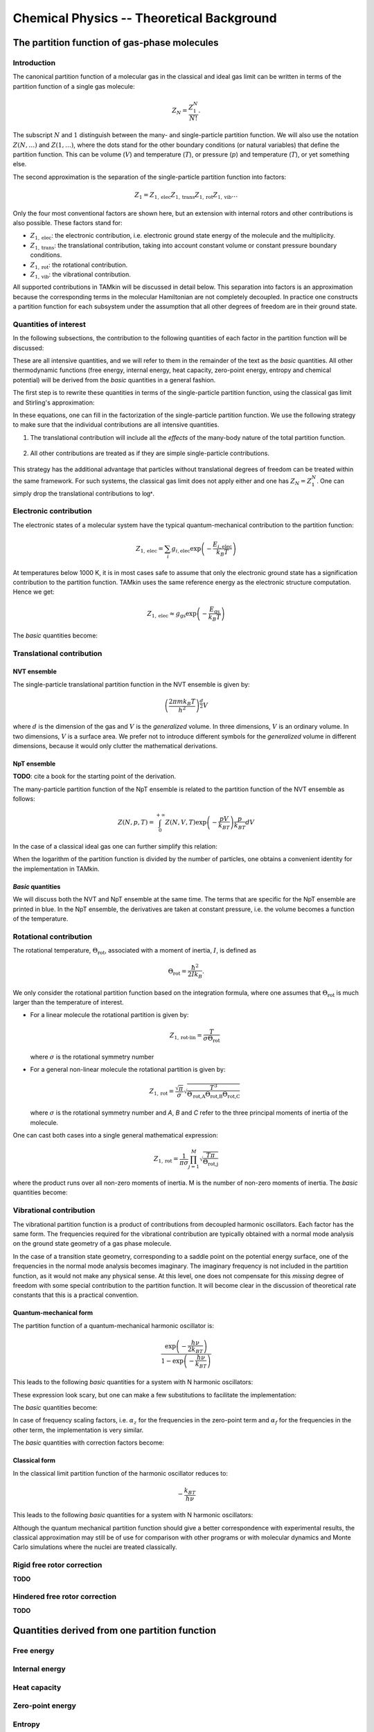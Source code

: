 Chemical Physics -- Theoretical Background
==========================================


The partition function of gas-phase molecules
~~~~~~~~~~~~~~~~~~~~~~~~~~~~~~~~~~~~~~~~~~~~~


Introduction
------------

The canonical partition function of a molecular gas in the classical and ideal
gas limit can be written in terms of the partition function of a single gas
molecule:

.. math:: Z_N = \frac{Z_1^N}{N!}.

The subscript :math:`N` and :math:`1` distinguish between the many- and
single-particle partition function. We will also use the notation :math:`Z(N,
\ldots)` and :math:`Z(1, \ldots)`, where the dots stand for the
other boundary conditions (or natural variables) that define the partition
function. This can be volume (:math:`V`) and temperature (:math:`T`), or
pressure (:math:`p`) and temperature (:math:`T`), or yet something else.

The second approximation is the separation of the single-particle partition
function into factors:

.. math:: Z_1 = Z_{1,\text{elec}} Z_{1,\text{trans}} Z_{1,\text{rot}} Z_{1,\text{vib}} \ldots

Only the four most conventional factors are shown here, but an extension with
internal rotors and other contributions is also possible. These factors stand
for:

* :math:`Z_{1,\text{elec}}`: the electronic contribution, i.e. electronic ground
  state energy of the molecule and the multiplicity.
* :math:`Z_{1,\text{trans}}`: the translational contribution, taking into
  account constant volume or constant pressure boundary conditions.
* :math:`Z_{1,\text{rot}}`: the rotational contribution.
* :math:`Z_{1,\text{vib}}`: the vibrational contribution.

All supported contributions in TAMkin will be discussed in detail below. This
separation into factors is an approximation because the corresponding terms in
the molecular Hamiltonian are not completely decoupled. In practice one
constructs a partition function for each subsystem under the assumption that all
other degrees of freedom are in their ground state.


Quantities of interest
----------------------

In the following subsections, the contribution to the following quantities of
each factor in the partition function will be discussed:

.. math::
    :nowrap:

    \begin{align*}
        \mathsf{log} & = \frac{\ln Z_N }{N} \\
        \mathsf{logt} & = \frac{1}{N}\frac{\partial \ln Z_N}{\partial T} \\
        \mathsf{logtt} & = \frac{1}{N}\frac{\partial^2 \ln Z_N}{\partial T^2} \\
        \mathsf{logn} & = \frac{\partial \ln Z_N}{\partial N} \\
        \mathsf{logv} & = \frac{\partial \ln Z_N}{\partial N} - \ln\left(\frac{V}{N}\right)
    \end{align*}


These are all intensive quantities, and we will refer to them in the remainder
of the text as the `basic` quantities. All other thermodynamic functions (free
energy, internal energy, heat capacity, zero-point energy, entropy and chemical
potential) will be derived from the `basic` quantities in a general fashion.

The first step is to rewrite these quantities in terms of the
single-particle partition function, using the classical gas limit and
Stirling's approximation:

.. math::
    :nowrap:

    \begin{align*}
        \mathsf{log} & = \frac{N\ln Z_1 - N\ln N + N}{N} = 1 + \ln\left(\frac{Z_1}{N}\right) \\
        \mathsf{logt} & = \frac{\partial \ln Z_1 }{\partial T} \\
        \mathsf{logtt} & = \frac{\partial^2 \ln Z_1 }{\partial T^2} \\
        \mathsf{logn} & = \frac{\partial [N \ln Z_1 - N\ln N + N]}{\partial N} = \ln\left(\frac{Z_1}{N}\right) + N\frac{\partial \ln Z_1}{\partial N} \\
        \mathsf{logv} & = \ln\left(\frac{Z_1}{N}\right) + N\frac{\partial \ln Z_1}{\partial N} - \ln\left(\frac{V}{N}\right)
    \end{align*}

In these equations, one can fill in the factorization of the single-particle
partition function. We use the following strategy to make sure that the individual
contributions are all intensive quantities.

1. The translational contribution will include all the `effects` of the
   many-body nature of the total partition function.

    .. math::
        :nowrap:

        \begin{align*}
            \mathsf{log}_{\text{trans}} & = 1 + \ln\left(\frac{Z_{1,\text{trans}}}{N}\right) \\
            \mathsf{logt}_{\text{trans}} & = \frac{\partial \ln Z_{1,\text{trans}} }{\partial T} \\
            \mathsf{logtt}_{\text{trans}} & = \frac{\partial^2 \ln Z_{1,\text{trans}} }{\partial T^2} \\
            \mathsf{logn}_{\text{trans}} & = \ln\left(\frac{Z_{1,\text{trans}}}{N}\right) + N\frac{\partial \ln Z_{1,\text{trans}}}{\partial N} \\
            \mathsf{logv}_{\text{trans}} & = \ln\left(\frac{Z_{1,\text{trans}}}{N}\right) + N\frac{\partial \ln Z_{1,\text{trans}}}{\partial N} - \ln\left(\frac{V}{N}\right)
        \end{align*}

2. All other contributions are treated as if they are simple single-particle
   contributions.

    .. math::
        :nowrap:

        \begin{align*}
            \mathsf{log}_{\text{other}} & = \ln Z_{1,\text{other}} \\
            \mathsf{logt}_{\text{other}} & = \frac{\partial \ln Z_{1,\text{other}} }{\partial T} \\
            \mathsf{logtt}_{\text{other}} & = \frac{\partial^2 \ln Z_{1,\text{other}} }{\partial T^2} \\
            \mathsf{logn}_{\text{other}} & = \ln Z_{1,\text{other}} + N\frac{\partial \ln Z_{1,\text{other}}}{\partial N} \\
            \mathsf{logv}_{\text{other}} & = \ln Z_{1,\text{other}} + N\frac{\partial \ln Z_{1,\text{other}}}{\partial N}
        \end{align*}

This strategy has the additional advantage that particles without translational
degrees of freedom can be treated within the same framework. For such systems,
the classical gas limit does not apply either and one has :math:`Z_N = Z_1^N`.
One can simply drop the translational contributions to :math:`\mathsf{log*}`.


Electronic contribution
-----------------------

The electronic states of a molecular system have the typical quantum-mechanical
contribution to the partition function:

.. math:: Z_{1, \text{elec}} = \sum_i g_{i,\text{elec}} \exp\left( - \frac{E_{i,\text{elec}}}{k_B T} \right)

At temperatures below 1000 K, it is in most cases safe to assume that only the
electronic ground state has a signification contribution to the partition
function. TAMkin uses the same reference energy as the electronic structure
computation. Hence we get:

.. math:: Z_{1, \text{elec}} \approx g_{\text{gs}} \exp\left( - \frac{E_{\text{gs}}}{k_B T} \right)

The `basic` quantities become:

.. math::
    :nowrap:

    \begin{align*}
        \mathsf{log}_{\text{elec}} & = \ln(g_{\text{gs}}) - \frac{E_{\text{gs}}}{k_B T} \\
        \mathsf{logt}_{\text{elec}} & = \frac{E_{\text{gs}}}{k_B T^2} \\
        \mathsf{logtt}_{\text{elec}} & = -2\frac{E_{\text{gs}}}{k_B T^3} \\
        \mathsf{logn}_{\text{elec}} & = \mathsf{log}_{\text{elec}}\\
        \mathsf{logv}_{\text{elec}} & = \mathsf{log}_{\text{elec}}
    \end{align*}


Translational contribution
--------------------------

NVT ensemble
^^^^^^^^^^^^

The single-particle translational partition function in the NVT ensemble is
given by:

.. math:: \left(\frac{2\pi m k_B T}{h^2}\right)^{\frac{d}{2}}V

where :math:`d` is the dimension of the gas and :math:`V` is the `generalized`
volume. In three dimensions, :math:`V` is an ordinary volume. In two dimensions,
:math:`V` is a surface area. We prefer not to introduce different symbols for
the `generalized` volume in different dimensions, because it would only clutter
the mathematical derivations.

NpT ensemble
^^^^^^^^^^^^

**TODO**: cite a book for the starting point of the derivation.

The many-particle partition function of the NpT ensemble is related to the
partition function of the NVT ensemble as follows:

.. math:: Z(N,p,T) = \int_0^{+\infty} Z(N,V,T) \exp\left(-\frac{pV}{k_BT}\right) \frac{p}{k_BT} dV

In the case of a classical ideal gas one can further simplify this relation:

.. math::
    :nowrap:

    \begin{align*}
        Z(N,p,T) & =
            \frac{1}{N!}
            \left(\frac{2 \pi m kT}{h^2}\right)^{\frac{Nd}{2}}
            \int_0^{+\infty}
            V^N \exp\left(-\frac{pV}{k_BT}\right)
            \frac{p}{k_BT} dV \\
                 & =
            \frac{1}{N!}
            \left(\frac{2 \pi m kT}{h^2}\right)^{\frac{Nd}{2}}
            \left( \frac{K_BT}{p} \right)^N
            \int_0^{+\infty} x^N \exp(-x) dx \\
                 & =
            \left(\frac{2 \pi m kT}{h^2}\right)^{\frac{Nd}{2}}
            \left( \frac{V}{N} \right)^N
    \end{align*}

When the logarithm of the partition function is divided by the number of
particles, one obtains a convenient identity for the implementation in TAMkin.

.. math::
    :nowrap:

    \begin{align*}
        \frac{\ln Z(N,p,T)}{N} & =
            \frac{d}{2}\ln\left(\frac{2 \pi m kT}{h^2}\right)
            + \ln\left( \frac{V}{N} \right) \\
                               & =
            \frac{\ln Z(N,V,T)}{N} - 1
    \end{align*}


`Basic` quantities
^^^^^^^^^^^^^^^^^^

We will discuss both the NVT and NpT ensemble at the same time. The terms that
are specific for the NpT ensemble are printed in blue. In the NpT ensemble, the
derivatives are taken at constant pressure, i.e. the volume becomes a function
of the temperature.

.. math::
    :nowrap:

    \begin{align*}
        \mathsf{log}_{\text{trans}} & = 1
            + \frac{d}{2}\ln\left(\frac{2\pi m k_B T}{h^2}\right)
            + \ln\left(\frac{V}{N}\right)
            {\color{blue}- 1} \\
        \mathsf{logt}_{\text{trans}} & = \frac{1}{T}
            {\color{blue} + \frac{1}{T}} \\
        \mathsf{logtt}_{\text{trans}} & = -\frac{1}{T^2}
            {\color{blue} - \frac{1}{T^2}}\\
        \mathsf{logn}_{\text{trans}} & =
            \frac{d}{2}\ln\left(\frac{2\pi m k_B T}{h^2}\right)
            + \ln\left(\frac{V}{N}\right) \\
        \mathsf{logv}_{\text{trans}} & =
            \frac{d}{2}\ln\left(\frac{2\pi m k_B T}{h^2}\right) \\
    \end{align*}


Rotational contribution
-----------------------

The rotational temperature, :math:`\Theta_{\text{rot}}`, associated with a
moment of inertia, :math:`I`, is defined as

.. math:: \Theta_{\text{rot}} = \frac{\hbar^2}{2 I k_B}.

We only consider the rotational partition function based on the integration
formula, where one assumes that :math:`\Theta_{\text{rot}}` is much larger than
the temperature of interest.

- For a linear molecule the rotational partition is given by:

  .. math:: Z_{1,\text{rot-lin}} = \frac{T}{\sigma \Theta_{\text{rot}}}

  where :math:`\sigma` is the rotational symmetry number

- For a general non-linear molecule the rotational partition is given by:

  .. math:: Z_{1,\text{rot}} = \frac{\sqrt{\pi}}{\sigma}
                               \sqrt{\frac{T^3}{
                               \Theta_{\text{rot,A}}\Theta_{\text{rot,B}}\Theta_{\text{rot,C}}
                               }}

  where :math:`\sigma` is the rotational symmetry number and `A`, `B` and `C`
  refer to the three principal moments of inertia of the molecule.

One can cast both cases into a single general mathematical expression:

.. math:: Z_{1,\text{rot}} = \frac{1}{\pi\sigma}
                             \prod_{j=1}^M \sqrt{\frac{T\pi}{\Theta_{\text{rot,j}}}}

where the product runs over all non-zero moments of inertia. M is the number of
non-zero moments of inertia. The `basic` quantities become:

.. math::
    :nowrap:

    \begin{align*}
        \mathsf{log}_{\text{rot}} & =
            - \ln(\pi\sigma)
            + \frac{1}{2} \sum_{j=1}^M \ln\left(\frac{T\pi}{\Theta_{\text{rot,j}}}\right) \\
        \mathsf{logt}_{\text{rot}} & = \frac{M}{2T} \\
        \mathsf{logtt}_{\text{rot}} & = -\frac{M}{2T^2} \\
        \mathsf{logn}_{\text{rot}} & = \mathsf{log}_{\text{rot}} \\
        \mathsf{logv}_{\text{rot}} & = \mathsf{log}_{\text{rot}}
    \end{align*}


Vibrational contribution
------------------------

The vibrational partition function is a product of contributions from decoupled
harmonic oscillators. Each factor has the same form. The frequencies required
for the vibrational contribution are typically obtained with a normal mode
analysis on the ground state geometry of a gas phase molecule.

In the case of a transition state geometry, corresponding to a saddle point on
the potential energy surface, one of the frequencies in the normal mode analysis
becomes imaginary. The imaginary frequency is not included in the partition
function, as it would not make any physical sense. At this level, one does not
compensate for this `missing` degree of freedom with some special contribution
to the partition function. It will become clear in the discussion of theoretical
rate constants that this is a practical convention.


Quantum-mechanical form
^^^^^^^^^^^^^^^^^^^^^^^

The partition function of a quantum-mechanical harmonic oscillator is:

.. math:: \frac{\exp\left( -\frac{h \nu}{2k_BT} \right)}{1 - \exp\left( -\frac{h \nu}{k_BT} \right)}

This leads to the following `basic` quantities for a system with N harmonic
oscillators:

.. math::
    :nowrap:

    \begin{align*}
        \mathsf{log}_{\text{qvib}} & = \sum_{i=1}^N -\frac{h\nu_i}{2k_BT}
            - \ln\left[ 1 - \exp\left( -\frac{h \nu_i}{k_B T} \right) \right] \\
        \mathsf{logt}_{\text{qvib}} & =
            \sum_{i=1}^N \frac{h\nu_i}{k_BT^2} \left[
            \frac{1}{2} + \frac{1}{\exp\left( +\frac{h \nu_i}{k_B T} \right)-1}
            \right]
            \\
        \mathsf{logtt}_{\text{qvib}} & =
            \sum_{i=1}^N -\frac{h\nu_i}{k_BT^3} \left[
            1 + \frac{1}{\exp\left( +\frac{h \nu_i}{k_B T} \right)-1}\left(
            2 - \frac{h\nu_i}{k_BT}\frac{1}{1-\exp\left( -\frac{h \nu_i}{k_B T} \right)}
            \right)\right]
            \\
        \mathsf{logn}_{\text{qvib}} & = \mathsf{log}_{\text{qvib}} \\
        \mathsf{logv}_{\text{qvib}} & = \mathsf{log}_{\text{qvib}}
    \end{align*}

These expression look scary, but one can make a few substitutions to facilitate
the implementation:

.. math::
    :nowrap:

    \begin{align*}
        A_i & = \frac{h\nu_i}{k_BT} \\
        B_i & = \exp(-A_i) \\
        C_i & = \frac{B_i}{B_i-1}
    \end{align*}

The `basic` quantities become:

.. math::
    :nowrap:

    \begin{align*}
        \mathsf{log}_{\text{qvib}} & = -\sum_{i=1}^N \frac{A_i}{2} + \ln(1 - B_i) \\
        \mathsf{logt}_{\text{qvib}} & = \sum_{i=1}^N \frac{A_i}{T} \left(\frac{1}{2} + C_i\right) \\
        \mathsf{logtt}_{\text{qvib}} & = -\sum_{i=1}^N \frac{A_i}{T^2} (1 + C_i (2 - A_i / (1 - B_i))) \\
        \mathsf{logn}_{\text{qvib}} & = \mathsf{log}_{\text{qvib}} \\
        \mathsf{logv}_{\text{qvib}} & = \mathsf{log}_{\text{qvib}}
    \end{align*}

In case of frequency scaling factors, i.e. :math:`\alpha_z` for the
frequencies in the zero-point term and :math:`\alpha_f` for the frequencies in
the other term, the implementation is very similar.

.. math::
    :nowrap:

    \begin{align*}
        A_i & = \frac{h\nu_i}{k_BT} \\
        B_i & = \exp(-\alpha_f A_i) \\
        C_i & = \frac{B_i}{B_i-1}
    \end{align*}

The `basic` quantities with correction factors become:

.. math::
    :nowrap:

    \begin{align*}
        \mathsf{log}_{\text{qvib}} & = -\sum_{i=1}^N \frac{A_i\alpha_z}{2} + \ln(1 - B_i) \\
        \mathsf{logt}_{\text{qvib}} & = \sum_{i=1}^N \frac{A_i}{T} \left(\frac{\alpha_z}{2} + C_i\right) \\
        \mathsf{logtt}_{\text{qvib}} & = -\sum_{i=1}^N \frac{A_i}{T^2} (\alpha_z + C_i (2 - \alpha_f A_i / (1 - B_i))) \\
        \mathsf{logn}_{\text{qvib}} & = \mathsf{log}_{\text{qvib}} \\
        \mathsf{logv}_{\text{qvib}} & = \mathsf{log}_{\text{qvib}}
    \end{align*}



Classical form
^^^^^^^^^^^^^^

In the classical limit partition function of the harmonic oscillator reduces to:

.. math:: -\frac{k_BT}{h \nu}

This leads to the following `basic` quantities for a system with N harmonic
oscillators:

.. math::
    :nowrap:

    \begin{align*}
        \mathsf{log}_{\text{cvib}} & = \sum_{i=1}^N \ln\left( \frac{k_BT}{h\nu_i} \right) \\
        \mathsf{logt}_{\text{cvib}} & = \frac{N}{T} \\
        \mathsf{logtt}_{\text{cvib}} & = -\frac{N}{T^2} \\
        \mathsf{logn}_{\text{cvib}} & = \mathsf{log}_{\text{qvib}} \\
        \mathsf{logv}_{\text{cvib}} & = \mathsf{log}_{\text{qvib}}
    \end{align*}


Although the quantum mechanical partition function should give a better
correspondence with experimental results, the classical approximation may still
be of use for comparison with other programs or with molecular dynamics and
Monte Carlo simulations where the nuclei are treated classically.

Rigid free rotor correction
---------------------------

**TODO**

.. math::
    :nowrap:

    \begin{align*}
        \mathsf{log}_{\text{cancel}} & = \\
        \mathsf{logt}_{\text{cancel}} & = \\
        \mathsf{logtt}_{\text{cancel}} & = \\
        \mathsf{logn}_{\text{cancel}} & = \\
        \mathsf{logv}_{\text{cancel}} & =
    \end{align*}

    \begin{align*}
        \mathsf{log}_{\text{frot}} & = \\
        \mathsf{logt}_{\text{frot}} & = \\
        \mathsf{logtt}_{\text{frot}} & = \\
        \mathsf{logn}_{\text{frot}} & = \\
        \mathsf{logv}_{\text{frot}} & =
    \end{align*}


Hindered free rotor correction
------------------------------

**TODO**

.. math::
    :nowrap:

    \begin{align*}
        \mathsf{log}_{\text{hrot}} & = \\
        \mathsf{logt}_{\text{hrot}} & = \\
        \mathsf{logtt}_{\text{hrot}} & = \\
        \mathsf{logn}_{\text{hrot}} & = \\
        \mathsf{logv}_{\text{hrot}} & =
    \end{align*}


Quantities derived from one partition function
~~~~~~~~~~~~~~~~~~~~~~~~~~~~~~~~~~~~~~~~~~~~~~


Free energy
-----------


Internal energy
---------------


Heat capacity
-------------


Zero-point energy
-----------------


Entropy
-------


Chemical potential
------------------


Quantities derived from multiple partition functions
~~~~~~~~~~~~~~~~~~~~~~~~~~~~~~~~~~~~~~~~~~~~~~~~~~~~


The equilibrium constant
------------------------

The steady state limit of a chemical reaction is completely characterized by
the equilibrium constant. It is one of the most important quantities that can
be derived from the partition functions in TAMkin.

In the case of ideal gases, this quantity only depends on the temperature, not
on the total pressure. For this reason, it is practically never necessary to set
the pressure in the translational contribution to the partition function.


McQuarrie
^^^^^^^^^

It is instructive to review to the definition of the equilibrium constant given
in `Physical chemistry, a molecular approach`, by McQuarrie and Simon
[McQuarrie1997]_ (page 981). For a chemical reaction of the form

.. math:: \nu_A A(g) + \nu_b B(g) \rightleftharpoons \nu_C C(g) + \nu_D D(g)

the equilibrium constant in terms of concentrations is defined as

.. math:: K_c(T) = \frac{(Z_{1,C}/V)^{\nu_C}(Z_{1,D}/V)^{\nu_D}}
                        {(Z_{1,A}/V)^{\nu_A}(Z_{1,V}/V)^{\nu_B}},

where :math:`Z_{1,X}` is the single-particle partition function of species `X`
and V is the total volume of the system. One can derive the equilibrium constant
in terms of partial pressures using the ideal-gas law:

.. math:: K_p(T) = K_c(T) \left(\frac{c^0k_BT}{p_0}\right)^{\nu_C+\nu_D-\nu_A-\nu_B}.

Although this expressions for :math:`K_c` and :math:`K_p` are perfectly valid, they
are only applicable to the case where all reactants and products are 3D gas phase
particles sitting in the same reactor volume, :math:`V`. TAMkin also supports
partition functions for gases in other dimensions, or even for systems that have
no translational degrees of freedom at all. Moreover, for some applications, one
needs to find the equilibrium between systems that are physically disjunct
instead of sharing the same volume. Therefore we derive a more general
expression in the following section that coincides with the form of McQuarrie in
the case of 3D gases.

General form
^^^^^^^^^^^^

Consider again the same chemical balance,

.. math:: \nu_A A + \nu_b B \rightleftharpoons \nu_C C + \nu_D D,

where we dropped the labels :math:`(g)` as we do no longer consider the
only conventional gas phase systems. An extension with more reactions and
products is trivial. We assume that this reaction takes place in a closed
system, e.g. a reactor vessel, where the number of particles of each species may
only change through the chemical reaction. All possible states in the closed
system are known once we assume a reference state

.. math:: (N^0_A, N^0_B, N^0_C, N^0_D, \ldots).

where :math:`N^0_X` is the reference number of particles of species `X`. The
dots stand for all other natural variables of the closed system, .e.g. total
volume or external pressure, which remain constant during the course of the
reaction.

When we introduce `the extent of reaction`, :math:`\xi`, all other states
reachable through the chemical reaction can be written as

.. math:: (N^0_A - \xi\nu_A, N^0_B - \xi\nu_B, N^0_C + \xi\nu_C, N^0_D + \xi\nu_D, \ldots)

The grand partition function for all states of the mixture is written as:

.. math:: \mathcal{Z} = \sum_{\xi = \xi_{\text{min}}}^{\xi_{\text{max}}}
                Z(N^0_A - \xi\nu_A, N^0_B - \xi\nu_B, N^0_C + \xi\nu_C, N^0_D + \xi\nu_D, \ldots)

where :math:`Z` is the partition function of the mixture at a fixed extent of
the reaction. Assuming that the interactions between particles of different
species can be neglected, the grand partition function becomes:

.. math:: \mathcal{Z} = \sum_{\xi = \xi_{\text{min}}}^{\xi_{\text{max}}}
                Z_A(N^0_A - \xi\nu_A, \ldots)
                Z_B(N^0_B - \xi\nu_B, \ldots)
                Z_C(N^0_C + \xi\nu_C, \ldots)
                Z_D(N^0_D + \xi\nu_D, \ldots)

where :math:`Z_X(N_X, \ldots)` is the partition function of a system with
:math:`N_X` reactants of species `X`. We do not need to know in detail
what kind of partition function :math:`Z_X` represents. It may be an NVT, NpT or
any other ensemble with a fixed number of particles.

The probability of a mixture of reactants and products is proportional to the
product of fixed particle partition functions:

.. math:: p(N_A, N_B, N_C, N_D) \propto Z_A(N_A, \ldots) Z_B(N_B, \ldots) Z_C(N_C, \ldots) Z_D(N_D, \ldots)

where :math:`N_X` is a shorthand for :math:`N^0_{X} + \xi\nu_X`. To find the
most probable state of the system, the chemical equilibrium, we must find `the
equilibrium extent of reqction`, :math:`\xi_{\text{eq}}` that maximizes the
probability :math:`p(N_A, N_B, N_C, N_D)`. Mathematically, this means that we
want to find a non-trivial solution to the equation

.. math:: \frac{\partial p(N_A, N_B, N_C, N_D + \xi_{\text{eq}}\nu_D)}
               {\partial \xi_{\text{eq}}} = 0.

To solve this problem, we rephrase it in terms of free energies, i.e. using
:math:`F_X = -k_Bt\ln(Z_X)` and the fact that the logarithmic function is
monotonous. The most probable state is therefore the state that minimizes the
total free energy.

.. math:: \frac{\partial [F_A(N^0_A - \xi_{\text{eq}}\nu_A, \ldots)
                         +F_B(N^0_B - \xi_{\text{eq}}\nu_B, \ldots)
                         +F_C(N^0_C + \xi_{\text{eq}}\nu_C, \ldots)
                         +F_D(N^0_D + \xi_{\text{eq}}\nu_D, \ldots)]}
               {\partial \xi_{\text{eq}}} = 0

Using the the definition of the chemical potential, :math:`\mu_X(N_X, \ldots) =
\frac{\partial F_X(N_X, \ldots)}{\partial N_X}`, we end up with a very familiar
expression for the equilibrium condition:

.. math:: \nu_C \mu_C(N_{C,\text{eq}}, \ldots) + \nu_D \mu_D(N_{D,\text{eq}}, \ldots)
          - \nu_A \mu_A(N_{A,\text{eq}}, \ldots) - \nu_B \mu_B(N_{B,\text{eq}}, \ldots) = 0

where :math:`N_{X, \text{eq}}` is a shorthand for :math:`N^0_{X} +
\xi_{\text{eq}}\nu_X`. Now we rephrase these equations back in terms of the
partition functions. We rely on the classical gas limit of many-particle
partition function:

.. math::
    :nowrap:

    \begin{align*}
      \mu_X & = -k_BT \left(\frac{\partial \ln(Z_X(N_X, \ldots)}{\partial N_X}\right) \\
            & = -k_BT \left(\frac{\partial \ln\left(\frac{Z^{N_X}_X(1, \ldots)}{N_X!}\right)}{\partial N_X}\right) \\
            & = -k_BT \left(\frac{\partial [N_X\ln(Z_X(1, \ldots)) - N_X\ln(N_X) + N_X]}{\partial N_X}\right) \\
            & = -k_BT \ln\left(\frac{Z_X(1, \ldots)}{N_X}\right)
    \end{align*}

The last step is only valid when :math:`Z_X(1, \ldots)` does not
explicitly depend on the :math:`N_X`, which is only true for ideal gases.

This expression for the chemical potential can be plugged back into the
equilibrium condition to get

.. math:: \frac{N_{C,\text{eq}}^{\nu_C}\,N_{D,\text{eq}}^{\nu_D}}
               {N_{A,\text{eq}}^{\nu_A}\,N_{B,\text{eq}}^{\nu_B}} =
          \frac{Z^{\nu_C}_C(1, \ldots)\,Z^{\nu_D}_D(1, \ldots)}
               {Z^{\nu_A}_A(1, \ldots)\,Z^{\nu_B}_B(1, \ldots)},

which is a standard text-book equation, but now derived in a much more general
context. Now comes the hard part, where we have to keep the derivation general
enough to cover 3D gases, 2D gases, and systems without translational freedom.
In each case we must introduce a definition of a density, which is required for
a general expression of :math:`K_c`:

* **3D gas**: :math:`\rho_X = N_X/V_X`, where :math:`V_X` is the volume of the
  system containing particles of species X.

* **2D gas**: :math:`\rho_X = N_X/A_X`, where :math:`A_X` is the area of the
  system containing particles of species X.

* **Non-translational**: :math:`\rho_X = N_X`, which is simply the occupation
  number of the site X, or the probability that it is occupied. In the classical
  limit, this number is always well below unity.

In analogy, we must introduce different types of `dimensionless auxiliary
partition functions`:

* **3D gas**: :math:`Z'_X(1, \ldots) = Z_X(1, \ldots)/V_X`, where :math:`V_X` is
  the volume of the system containing particles of species X.

* **2D gas**: :math:`Z'_X(1, \ldots) = Z_X(1, \ldots)/A_X`, where :math:`A_X` is
  the area of the system containing particles of species X.

* **Non-translational**: :math:`Z'_X(1, \ldots) = Z_X(1, \ldots)`.

We can finally write down the general form of :math:`K_c`:

.. math:: K_c(T) = \frac{\rho_{C,\text{eq}}^{\nu_C}\,\rho_{D,\text{eq}}^{\nu_D}}
                        {\rho_{A,\text{eq}}^{\nu_A}\,\rho_{B,\text{eq}}^{\nu_B}}
                 = \frac{Z'^{\nu_C}_C(1, \ldots)\,Z'^{\nu_D}_D(1, \ldots)}
                        {Z'^{\nu_A}_A(1, \ldots)\,Z'^{\nu_B}_B(1, \ldots)}

The unit of K\ :sub:`c`
^^^^^^^^^^^^^^^^^^^^^^^

By construction :math:`K_c` is no longer a dimensionless quantity. (This is
different from the approach followed by McQuarrie, where :math:`K_c` is made
dimensionless by assuming some reference concentration for each quantity.)
The unit of :math:`K_c` is defined by the partition functions that go into the
equilibrium constant.

- For each gas phase reactant, there is a factor :math:`\text{bohr}^d`, where `d` is
  the dimension of the gas.
- For a each gas phase product, there is a factor :math:`\text{bohr}^{-d}`, where `d` is
  the dimension of the gas.

In SI units, this becomes:

- For each gas phase reactant, there is a factor :math:`m^d\,mol^{-1}`,
  where `d` is the dimension of the gas.
- For a each gas phase product, there is a factor :math:`mol\,m^{-d}`, where
  `d` is the dimension of the gas.


The change in free energy
^^^^^^^^^^^^^^^^^^^^^^^^^

The change in free energy associated with a reaction, :math:`\Delta_r F`, is
defined as the chemical potential of the products minus the chemical potential
of the reactants

.. math:: \Delta_r F = \nu_C \mu_C(N_C, \ldots) + \nu_D \mu_D(N_D, \ldots)
                     - \nu_A \mu_A(N_A, \ldots) - \nu_B \mu_B(N_B, \ldots)

where the chemical potentials are all computed at a certain well-defined state
of the ensemble. For example, for 3D gases, :math:`\Delta_r F` depends on the
pressure and the temperature. When the number is expressed in Hartree/particle,
it is the free energy required to transform :math:`\nu_A` molecules of reactant
A and :math:`\nu_B` molecules of reactant B into :math:`\nu_C` molecules of
product C and :math:`\nu_D` molecules of product B, at a certain reference
state.

Let us now use the relation

.. math:: \mu_X = -k_BT\ln\left(\frac{Z_X(1,\ldots)}{N_X}\right)

to rewrite the change in free energy in terms of partition functions.

.. math:: \Delta_r F = -k_BT \ln\left(
                \frac{Z^{\nu_C}_C(1,\ldots) Z^{\nu_D}_D(1,\ldots)}
                     {Z^{\nu_A}_A(1,\ldots) Z^{\nu_B}_B(1,\ldots)}
                \frac{N^{\nu_A}_A N^{\nu_B}_B}{N^{\nu_C}_C N^{\nu_D}_D}
            \right)

We now assume a reference state for each partition function that leads to a
reference `density`, :math:`\rho_{X,0}`, for each subsystem. The meaning the term
`density` may depend on the dimension of the gas, as discussed previously. We
can further rewrite the change in free energy as:

.. math:: \Delta_r F = -k_BT \ln\left(
                \frac{Z'^{\nu_C}_C(1,\ldots) Z'^{\nu_D}_D(1,\ldots)}
                     {Z'^{\nu_A}_A(1,\ldots) Z'^{\nu_B}_B(1,\ldots)}
                \frac{\rho^{\nu_A}_{A,0} \rho^{\nu_B}_{B,0}}{\rho^{\nu_C}_{C,0} \rho^{\nu_D}_{D,0}}
            \right).

The first factor in the logarithm is the equilibrium constant, so we get:

.. math:: \Delta_r F = -k_BT \ln\left(
                K_c \frac{\rho^{\nu_A}_{A,0} \rho^{\nu_B}_{B,0}}
                         {\rho^{\nu_C}_{C,0} \rho^{\nu_D}_{D,0}}
            \right).


:math:`K_c` is (for ideal gases) independent of the density or pressure of each
component. It still depends on the temperature. The second factor does not
depend on temperature, and bundles all the density or pressure information of
the reference state at which the change in free energy is computed.

One may split the change in free energy into two parts, an energetic and an
entropic contribution:

.. math:: \Delta_r F = \Delta_r E - T \Delta_r S

The energetic part is:

.. math:: \Delta_r E = \nu_C E_C(1, \ldots) + \nu_D E_D(1, \ldots)
                     - \nu_A E_A(1, \ldots) - \nu_B E_B(1, \ldots)

where :math:`E_X(1, \ldots)` is the internal energy per molecule of species `X`.

The rate constant -- Transition State Theory
--------------------------------------------

Introduction
^^^^^^^^^^^^

Consider the reaction

.. math:: \nu_A A + \nu_b B \rightarrow P,

where P may a product or a mixture of products. The rate of the reaction is
proportional to some rate constant, :math:`k`, and the concentrations of the
reactants:

.. math:: \frac{d \rho_P}{d T}  = k \rho_A^{\nu_A} \rho_B^{\nu_B}.

Rate constants can be computed with TAMkin using transition state theory. The
derivation below follows the established approach of Eyring, and is based on the
derivation of McQuarrie and Simon (see [McQuarrie1997]_, page 1075). However, we
use slightly different conventions and introduce a few generalizations:

- The derivation below is applicable to any number of reactants.

- We use the same `generalized density`, :math:`\rho_X`, as in the derivation of
  the equilibrium constant. The result is therefore also applicable to surface
  reactions, etc.

- The equilibrium constant is not treated as a dimensionless quantity.

The transition state
^^^^^^^^^^^^^^^^^^^^

The transition state can be seen as a thin border that divides the coordinate
space into the reactant and the product region. The figure below is an
illustration for a two-dimensional system.

.. image:: ../tst_2d.png

The transition state is not some sort of stable intermediate, but rather a
geometrical definition of the molecular configurations that are in between
reactants and products.

Basic equations
^^^^^^^^^^^^^^^

In transition state theory, one assumes there is a quasi-equilibrium between the
reactants and the transition state. The transition state has a certain
probability per unit of time, :math:`f`, to evolve into the product well, for
which there is no reverse process:

.. math:: \nu_A A + \nu_b B \rightleftharpoons T \rightarrow P.

These assumptions can be expressed mathematically as follows:

.. math:: \frac{d \rho_P}{d T}  = f \rho_T

.. math:: \rho_T = K_c^{\ddagger} \rho_A^{\nu_A} \rho_B^{\nu_B}

This leads to a convenient expression for the rate constant:

.. math:: k = f K_c^{\ddagger}


The reaction coordinate
^^^^^^^^^^^^^^^^^^^^^^^

The reaction coordinate is a function of internal coordinates that can be used
to distinguish between reactant and product geometries. It is illustrated in the
figure below:

.. image:: ../tst.png

The potential energy as function of the reaction coordinate has two minima, one
for the reactants and one for the products. Between these wells, the energy
has a local maximum. We assume that the energy as function of all other
coordinates is a simple quasi-harmonic well. This means that the energy maximum
on the reaction coordinate is a saddle point in the full phase space.

Along the reaction coordinate, :math:`x`, we select a small interval that
corresponds to the transition state. In principle one can choose this interval
at any point between the reactant and product well. We make a choice that is
most in line with the assumptions of transition state theory:

- The activated complex falls into the product well as soon as it crosses the
  right boundary of the transition state. For this reason, the right boundary
  should be at the right of the energy maximum.

  When considering the true dynamics of the system, it is still possible that
  the system will bounce back into the reactant well after crossing the right
  boundary without first reaching the product well. These events are neglected
  in transition state theory.

- There is a pseudo-equilibrium between the reactants and the transition state.
  We must therefore put the left boundary at the left of the energy maximum. If
  it would be at the right of the maximum, `all` transition state structures
  would simply fall into the product well.

- As will be discussed below, the width of the transition state region should
  be small such that the potential energy as function of the reaction coordinate
  is nearly constant.


K\ :sub:`c` in terms of gas phase partition functions
^^^^^^^^^^^^^^^^^^^^^^^^^^^^^^^^^^^^^^^^^^^^^^^^^^^^^

The quasi-equilibrium constant, :math:`K_c^{\ddagger}`, can be expressed in
terms of the partition functions of the reactants and the transition state.

.. math:: K_c^{\ddagger}
                = \frac{\rho_{T,\text{eq}}}
                       {\rho_{A,\text{eq}}^{\nu_A}\,\rho_{B,\text{eq}}^{\nu_B}}
                = \frac{Z'_T(1, \ldots)}
                       {Z'^{\nu_A}_A(1, \ldots)\,Z'^{\nu_B}_B(1, \ldots)}

The reactants are treated as simple stable gas-phase molecules, and their
partition functions are straightforward.

The partition function of the transition state needs some special attention. For
all coordinates except the reaction coordinate, one can use the traditional
gas phase approximation to define the partition function. Further one assumes
that the energy dependence on the reaction coordinate can be neglected in the
transition state region. A simple one-dimensional translational partition
function is used for the reaction coordinate.

.. math:: Z'_T(1, \ldots) = Z'_{T,\text{rc}} \times Z'_{T,\text{other}}(1, \ldots)

with

.. math:: Z'_{T,\text{rc}} = \sqrt{ \frac{2\pi m^{\ddagger} k_B T}{h^2} } \delta x

where `rc` stands for reaction coordinate, and :math:`m^{\ddagger}` is the
reduced mass of the reaction coordinate.

The partition function :math:`Z'_{T,\text{other}}(1, \ldots)` is constructed
in the same way as a stable gas phase partition function, but using the saddle
point on the potential energy surface as reference geometry. The imaginary
frequency is not considered in the vibrational contribution to
:math:`Z'_{T,\text{other}}(1, \ldots)`.


A simple model for `f`
^^^^^^^^^^^^^^^^^^^^^^

:math:`f` is the probability per unit of time that a `free` one-dimensional
particle in an NVT system with size :math:`\delta x` crosses the right
boundary of the system. There are two conditions that must be satisfied for the
particle to cross that boundary:

1. The particle must be at the right edge. For a `free` particle in a box with
   length :math:`\delta x`, this happens with a uniform probability density of
   :math:`\frac{1}{\delta x}`.

2. The velocity must be in the right direction.

The flux of particles through the right boundary is computed as the probability
of finding the particle at the right boundary and the average velocity of a
particle when it moves to the right. We use the Maxwell-Boltzmann velocity
distribution to compute the average velocity.

.. math::
    :nowrap:

    \begin{align*}
        f & = \frac{1}{\delta x} \langle v \rangle_\text{right} \\
          & = \frac{1}{\delta x} \int_0^{+\infty} v p(v) dv \\
          & = \frac{1}{\delta x} \sqrt{\frac{m^{\ddagger}}{2\pi k_B T}} \int_0^{+\infty} v
                \exp\left( -\frac{m^{\dagger}v^2}{2 k_B T} \right) dv \\
          & = \frac{1}{\delta x} \sqrt{\frac{k_B T}{2\pi m^{\ddagger}}}
    \end{align*}


Final expression for the rate constant
^^^^^^^^^^^^^^^^^^^^^^^^^^^^^^^^^^^^^^

Putting the results of the previous two subsections together, we get:

.. math::
    :nowrap:

    \begin{align*}
        k(T) & = f(T) K_c^{\ddagger}(T) \\
             & = \frac{1}{\delta x} \sqrt{\frac{k_B T}{2\pi m^{\ddagger}}}
              \sqrt{ \frac{2\pi m^{\ddagger} k_B T}{h^2} } \delta x
              \frac{Z'_{T,\text{other}}(1, \ldots)}{Z'^{\nu_A}_A(1, \ldots)\,Z'^{\nu_B}_B(1, \ldots)} \\
            & = \frac{k_B T}{h}
              \frac{Z'_{T,\text{other}}(1, \ldots)}{Z'^{\nu_A}_A(1, \ldots)\,Z'^{\nu_B}_B(1, \ldots)} \\
            & = \frac{k_B T}{h} \tilde{K}_c^{\ddagger}(T) \\
    \end{align*}

The quantity :math:`\tilde{K}_c^{\ddagger}` is different from the original
equilibrium constant, :math:`K_c^{\ddagger}`. :math:`\tilde{K}_c^{\ddagger}` is
computed with a partition function that does not contain the reaction
coordinate. :math:`K_c^{\ddagger}` is based on a complete partition function
for the transition state.


The change in free energy
^^^^^^^^^^^^^^^^^^^^^^^^^

In analogy to the equilibrium constant in a conventional chemical reaction, one
can also define the change in free energy from the reactants to the transition
state:

.. math:: \Delta^{\ddagger} \tilde{F} = -k_BT \ln\left(
                \tilde{K}_c^{\ddagger}
                \frac{\rho^{\nu_A}_{A,0} \rho^{\nu_B}_{B,0}}{\rho^{\nu_T}_{T,0}}
            \right),

where one must specify reference densities. This is equivalent to

.. math:: \Delta^{\ddagger} \tilde{F} =
                \nu_T \mu_{T,\text{other}}(N_T, \ldots)
                - \nu_A \mu_A(N_A, \ldots) - \nu_B \mu_B(N_B, \ldots),

where :math:`\mu_{T,\text{other}}` is computed with a partition function for the
transition state that does not include the reaction coordinate.

One may split the change in free energy into two parts, an energetic and an
entropic contribution:

.. math:: \Delta_r \tilde{F} = \Delta_r E - T \Delta_r \tilde{S}

The energetic part is:

.. math:: \Delta_r E = E_T(1, \ldots)
                     - \nu_A E_A(1, \ldots) - \nu_B E_B(1, \ldots)

where :math:`E_X(1, \ldots)` is the internal energy per molecule of species `X`.


Kinetic parameters (A and E\ :sub:`a`)
^^^^^^^^^^^^^^^^^^^^^^^^^^^^^^^^^^^^^^

One may rewrite the rate constant as:

.. math:: k(T) = \frac{k_B T}{h}
                 \exp\left( -\frac{\Delta^{\ddagger} \tilde{F}}{k_B T} \right)
                 \frac{\rho^{\nu_T}_{T,0}}{\rho^{\nu_A}_{A,0} \rho^{\nu_B}_{B,0}}

where :math:`\Delta^{\ddagger} \tilde{F}` is computed at the reference densities
in the last factor. The free energy can be split up in an energetic and an
entropic contribution:

.. math:: k(T) = \frac{k_B T}{h}
                 \exp\left( \frac{\Delta^{\ddagger} \tilde{S}}{k_B} \right)
                 \frac{\rho^{\nu_T}_{T,0}}{\rho^{\nu_A}_{A,0} \rho^{\nu_B}_{B,0}}
                 \exp\left( -\frac{\Delta^{\ddagger} E}{k_B T} \right)

In a short temperature interval, one may describe the temperature dependence
of the rate constant with the empirical Arrhenius law,

.. math:: k(T) = A \exp\left( -\frac{E_a}{k_B T} \right),

with the kinetic parameters

.. math:: A = \frac{k_B T}{h}
              \exp\left( \frac{\Delta^{\ddagger} \tilde{S}}{k_B} \right)
              \frac{\rho^{\nu_T}_{T,0}}{\rho^{\nu_A}_{A,0} \rho^{\nu_B}_{B,0}}

and

.. math:: E_a = \Delta^{\ddagger} E

In this comparison, one assumes that the energy dependence of the expressions
for :math:`A` and :math:`E_a` can be neglected.

However, this does not lead to a convenient computational estimate of the
kinetic parameters. In practice one computes rate constants on a grid in a
well-defined temperature interval, and estimates the kinetic parameters by a
linear regression of :math:`ln(k)` versus :math:`1/T`.

One may double check the estimated activation energy by comparing it with the
change in zero-point energy when going from reactants to the transition state:

.. math:: \Delta^{\ddagger} E_{\text{ZPE}} = \lim_{T \rightarrow 0} \Delta^{\ddagger} E(T)

There should be a good correlation between both numbers because
:math:`\Delta^{\ddagger} E(T)` is only weakly dependent on the temperature.
